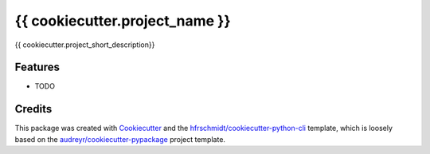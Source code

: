 =============================
{{ cookiecutter.project_name }}
=============================

{{ cookiecutter.project_short_description}}

Features
--------

* TODO

Credits
-------

This package was created with Cookiecutter_ and the `hfrschmidt/cookiecutter-python-cli`_ template, 
which is loosely based on the `audreyr/cookiecutter-pypackage`_ project template. 

.. _Cookiecutter: https://github.com/audreyr/cookiecutter
.. _`hfrschmidt/cookiecutter-python-cli`: https://github.com/hfrschmidt/cookiecutter-python-cli
.. _`audreyr/cookiecutter-pypackage`: https://github.com/audreyr/cookiecutter-pypackage